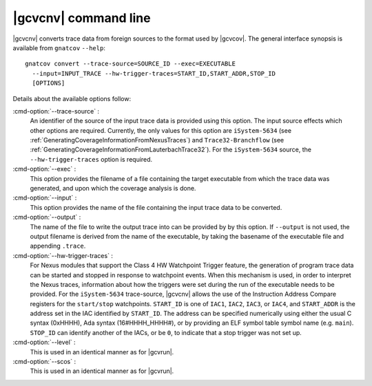 .. index::
   single: gnatcov convert command line

.. _gnatcov_convert-commandline:

**********************
|gcvcnv| command line
**********************

|gcvcnv| converts trace data from foreign sources to the format used by
|gcvcov|.  The general interface synopsis is available from ``gnatcov``
``--help``::

   gnatcov convert --trace-source=SOURCE_ID --exec=EXECUTABLE
     --input=INPUT_TRACE --hw-trigger-traces=START_ID,START_ADDR,STOP_ID
     [OPTIONS]

Details about the available options follow:

:cmd-option:`--trace-source` :
  An identifier of the source of the input trace data is provided using this
  option. The input source effects which other options are required. Currently,
  the only values for this option are ``iSystem-5634`` (see
  :ref:`GeneratingCoverageInformationFromNexusTraces`) and
  ``Trace32-Branchflow`` (see
  :ref:`GeneratingCoverageInformationFromLauterbachTrace32`). For the
  ``iSystem-5634`` source, the ``--hw-trigger-traces`` option is required.

:cmd-option:`--exec` :
  This option provides the filename of a file containing the
  target executable from which the trace data was generated, and upon
  which the coverage analysis is done.

:cmd-option:`--input` :
  This option provides the name of the file containing the input trace
  data to be converted.

:cmd-option:`--output` :
  The name of the file to write the output trace into can be provided by
  by this option. If ``--output`` is not used, the output filename is derived
  from the name of the executable, by taking the basename of the executable
  file and appending ``.trace``.

:cmd-option:`--hw-trigger-traces` :
  For Nexus modules that support the Class 4 HW Watchpoint Trigger feature,
  the generation of program trace data can be started and stopped
  in response to watchpoint events. When this mechanism is used, in order
  to interpret the Nexus traces, information about how the triggers were
  set during the run of the executable needs to be provided. For the ``iSystem-5634``
  trace-source, |gcvcnv| allows the use of the Instruction Address
  Compare registers for the ``start/stop`` watchpoints. ``START_ID``
  is one of ``IAC1``, ``IAC2``, ``IAC3``, or ``IAC4``, and ``START_ADDR``
  is the address set in the IAC identified by ``START_ID``. The address
  can be specified numerically using either the usual C syntax (0xHHHH),
  Ada syntax (16#HHHH_HHHH#), or by providing an ELF symbol table symbol
  name (e.g. ``main``). ``STOP_ID`` can identify another of the IACs, or be
  ``0``, to indicate that a stop trigger was not set up.

:cmd-option:`--level` :
  This is used in an identical manner as for |gcvrun|.

:cmd-option:`--scos` :
  This is used in an identical manner as for |gcvrun|.
